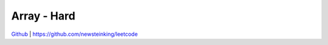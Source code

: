 Array - Hard
=======================================



`Github <https://github.com/newsteinking/leetcode>`_ | https://github.com/newsteinking/leetcode

